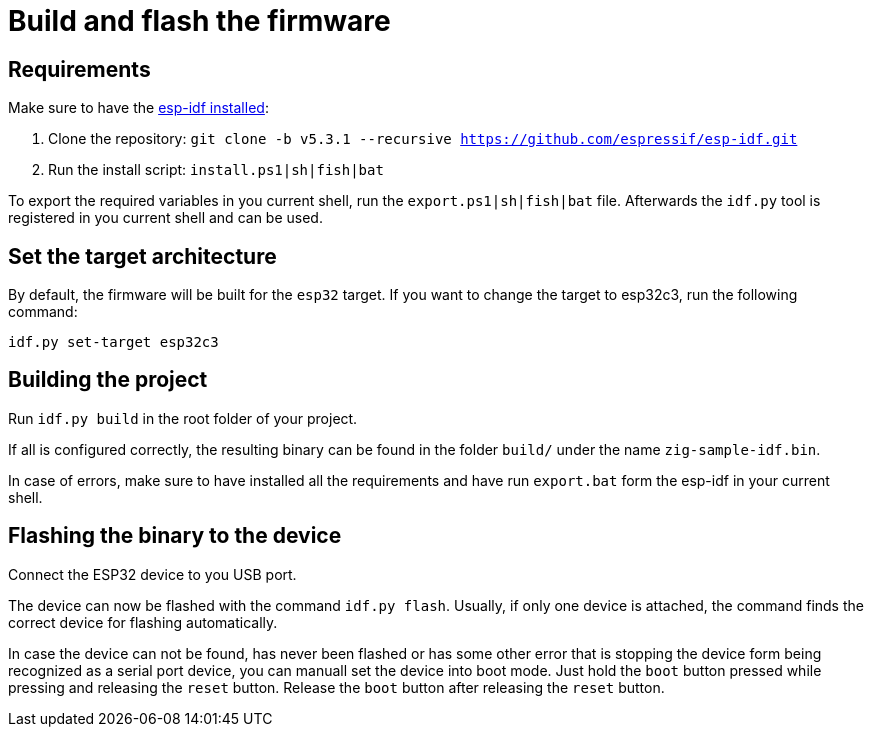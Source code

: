 = Build and flash the firmware

== Requirements

Make sure to have the https://docs.espressif.com/projects/esp-idf/en/stable/esp32/get-started/index.html[esp-idf installed]:

1. Clone the repository: `git clone -b v5.3.1 --recursive https://github.com/espressif/esp-idf.git`
2. Run the install script: `install.ps1|sh|fish|bat`

To export the required variables in you current shell, run the `export.ps1|sh|fish|bat` file. Afterwards the `idf.py` tool is registered in you current shell and can be used.

== Set the target architecture

By default, the firmware will be built for the `esp32` target.
If you want to change the target to esp32c3, run the following command:

----
idf.py set-target esp32c3
----

== Building the project

Run `idf.py build` in the root folder of your project.

If all is configured correctly, the resulting binary can be found in the folder `build/` under the name `zig-sample-idf.bin`.

In case of errors, make sure to have installed all the requirements and have run `export.bat` form the esp-idf in your current shell.

== Flashing the binary to the device

Connect the ESP32 device to you USB port.

The device can now be flashed with the command `idf.py flash`. Usually, if only one device is attached, the command finds the correct device for flashing automatically.

In case the device can not be found, has never been flashed or has some other error that is stopping the device form being recognized as a serial port device, you can manuall set the device into boot mode. Just hold the `boot` button pressed while pressing and releasing the `reset` button. Release the `boot` button after releasing the `reset` button.